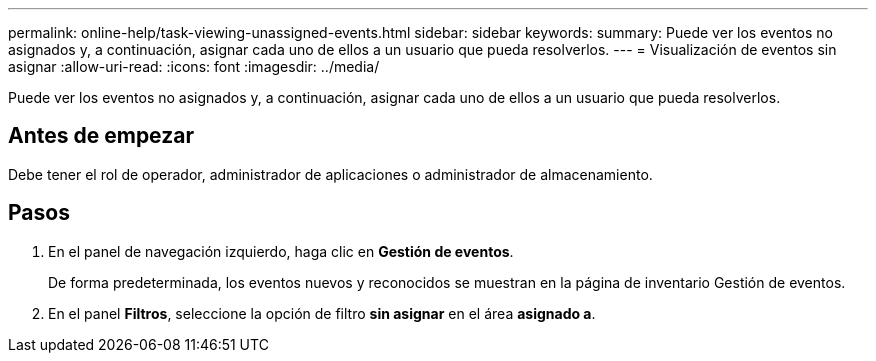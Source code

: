 ---
permalink: online-help/task-viewing-unassigned-events.html 
sidebar: sidebar 
keywords:  
summary: Puede ver los eventos no asignados y, a continuación, asignar cada uno de ellos a un usuario que pueda resolverlos. 
---
= Visualización de eventos sin asignar
:allow-uri-read: 
:icons: font
:imagesdir: ../media/


[role="lead"]
Puede ver los eventos no asignados y, a continuación, asignar cada uno de ellos a un usuario que pueda resolverlos.



== Antes de empezar

Debe tener el rol de operador, administrador de aplicaciones o administrador de almacenamiento.



== Pasos

. En el panel de navegación izquierdo, haga clic en *Gestión de eventos*.
+
De forma predeterminada, los eventos nuevos y reconocidos se muestran en la página de inventario Gestión de eventos.

. En el panel *Filtros*, seleccione la opción de filtro *sin asignar* en el área *asignado a*.

